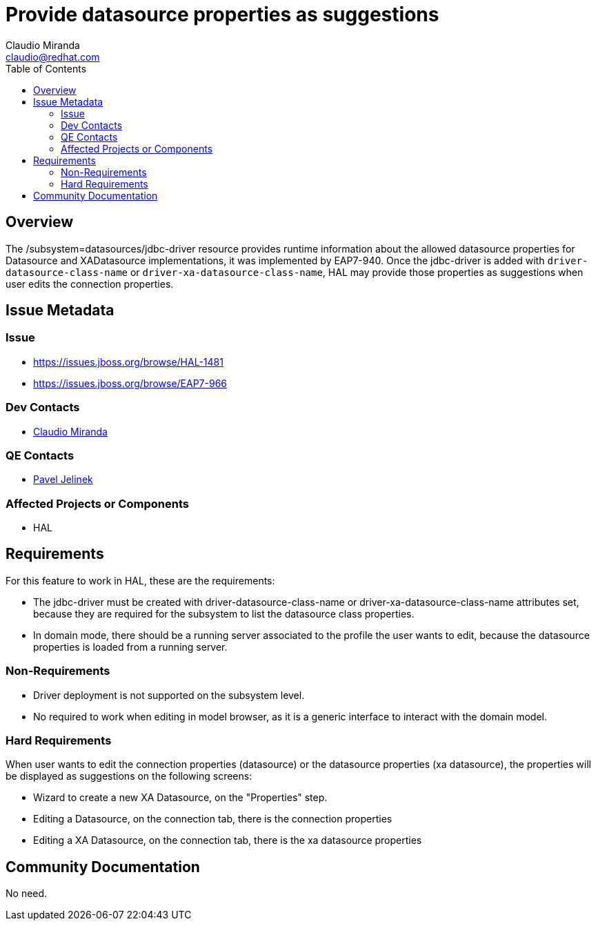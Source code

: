 = Provide datasource properties as suggestions
:author:            Claudio Miranda
:email:             claudio@redhat.com
:toc:               left
:icons:             font
:idprefix:
:idseparator:       -

== Overview

The /subsystem=datasources/jdbc-driver resource provides runtime information about the allowed datasource properties for Datasource and XADatasource implementations, it was implemented by EAP7-940.
Once the jdbc-driver is added with `driver-datasource-class-name` or `driver-xa-datasource-class-name`, HAL may provide those properties as suggestions when user edits the connection properties.

== Issue Metadata

=== Issue

* https://issues.jboss.org/browse/HAL-1481
* https://issues.jboss.org/browse/EAP7-966

=== Dev Contacts

* mailto:claudio@redhat.com[Claudio Miranda]

=== QE Contacts

* mailto:pjelinek@redhat.com[Pavel Jelinek]

=== Affected Projects or Components

* HAL

== Requirements

For this feature to work in HAL, these are the requirements:

* The jdbc-driver must be created with driver-datasource-class-name or driver-xa-datasource-class-name attributes set, because they are required for the subsystem to list the datasource class properties.
* In domain mode, there should be a running server associated to the profile the user wants to edit, because the datasource properties is loaded from a running server.

=== Non-Requirements

* Driver deployment is not supported on the subsystem level.
* No required to work when editing in model browser, as it is a generic interface to interact with the domain model.

=== Hard Requirements

When user wants to edit the connection properties (datasource) or the datasource properties (xa datasource), the properties will be displayed as suggestions on the following screens:

* Wizard to create a new XA Datasource, on the "Properties" step.
* Editing a Datasource, on the connection tab, there is the connection properties
* Editing a XA Datasource, on the connection tab, there is the xa datasource properties

== Community Documentation

No need.
